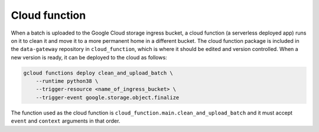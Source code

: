 .. _cloud_function:

==============
Cloud function
==============

When a batch is uploaded to the Google Cloud storage ingress bucket, a cloud function (a serverless deployed app) runs
on it to clean it and move it to a more permanent home in a different bucket. The cloud function package is included in
the ``data-gateway`` repository in ``cloud_function``, which is where it should be edited and version controlled. When
a new version is ready, it can be deployed to the cloud as follows:

.. code-block::

    gcloud functions deploy clean_and_upload_batch \
        --runtime python38 \
        --trigger-resource <name_of_ingress_bucket> \
        --trigger-event google.storage.object.finalize

The function used as the cloud function is ``cloud_function.main.clean_and_upload_batch`` and it must accept ``event``
and ``context`` arguments in that order.
